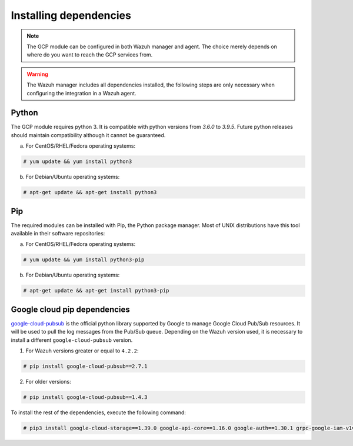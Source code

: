 .. Copyright (C) 2021 Wazuh, Inc.

.. _gcp_dependencies:

Installing dependencies
=======================

.. note::
  The GCP module can be configured in both Wazuh manager and agent. The choice merely depends on where do you want to reach the GCP services from.

.. warning::
  The Wazuh manager includes all dependencies installed, the following steps are only necessary when configuring the integration in a Wazuh agent.


Python
------

The GCP module requires python 3. It is compatible with python versions from `3.6.0` to `3.9.5`. Future python releases should maintain compatibility although it cannot be guaranteed.

a) For CentOS/RHEL/Fedora operating systems:

.. code-block:: console

  # yum update && yum install python3

b) For Debian/Ubuntu operating systems:

.. code-block:: console

  # apt-get update && apt-get install python3


Pip
---

The required modules can be installed with Pip, the Python package manager. Most of UNIX distributions have this tool available in their software repositories:

a) For CentOS/RHEL/Fedora operating systems:

.. code-block:: console

  # yum update && yum install python3-pip


b) For Debian/Ubuntu operating systems:

.. code-block:: console

  # apt-get update && apt-get install python3-pip


Google cloud pip dependencies
-----------------------------

`google-cloud-pubsub <https://pypi.org/project/google-cloud-pubsub//>`_ is the official python library supported by Google to manage Google Cloud Pub/Sub resources. It will be used to pull the log messages from the Pub/Sub queue. Depending on the Wazuh version used, it is necessary to install a different ``google-cloud-pubsub`` version.

1. For Wazuh versions greater or equal to ``4.2.2``:

.. code-block:: console

  # pip install google-cloud-pubsub==2.7.1

2. For older versions:

.. code-block:: console

  # pip install google-cloud-pubsub==1.4.3

To install the rest of the dependencies, execute the following command:

.. code-block:: console

  # pip3 install google-cloud-storage==1.39.0 google-api-core==1.16.0 google-auth==1.30.1 grpc-google-iam-v1==0.12.3 grpcio==1.38.0 pytz==2020.1
